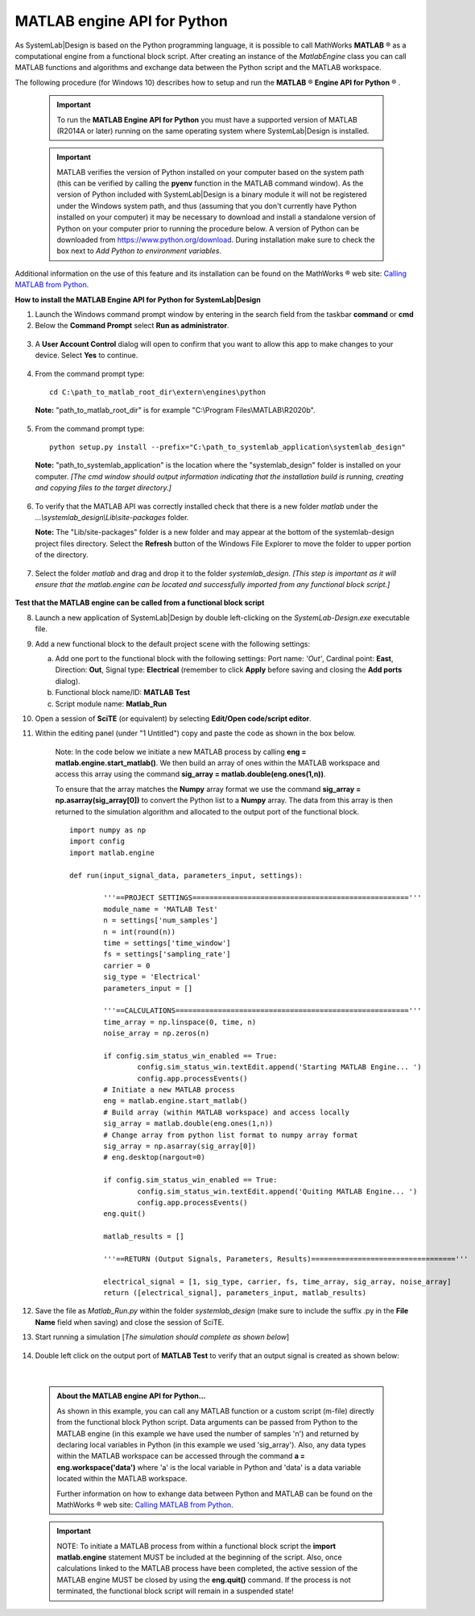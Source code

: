.. _matlab-api-label:

.. |reg|    unicode:: U+000AE .. REGISTERED SIGN

MATLAB engine API for Python
============================

As SystemLab|Design is based on the Python programming language, it is possible to call
MathWorks **MATLAB** |reg| as a computational engine from a functional block script. After 
creating an instance of the *MatlabEngine* class you can call MATLAB functions and algorithms 
and exchange data between the Python script and the MATLAB workspace.

The following procedure (for Windows 10) describes how to setup and run the **MATLAB** |reg| **Engine API for Python** |reg| . 

  .. important:: 
    
   To run the **MATLAB Engine API for Python** you must have a supported version 
   of MATLAB (R2014A or later) running on the same operating system where SystemLab|Design 
   is installed.
   
  .. important:: 
    
   MATLAB verifies the version of Python installed on your computer based on the system path (this
   can be verified by calling the **pyenv** function in the MATLAB command window). As the version of Python
   included with SystemLab|Design is a binary module it will not be registered under the Windows system path,
   and thus (assuming that you don't currently have Python installed on your computer) it may be necessary 
   to download and install a standalone version of Python on your computer prior to running
   the procedure below. A version of Python can be downloaded from https://www.python.org/download. 
   During installation make sure to check the box next to *Add Python to environment variables*.
   
Additional information on the use of this feature and its installation can be found on the 
MathWorks |reg| web site: `Calling MATLAB from Python 
<https://www.mathworks.com/help/matlab/matlab-engine-for-python.html?s_tid=CRUX_lftnav>`_.

**How to install the MATLAB Engine API for Python for SystemLab|Design**

1.  Launch the Windows command prompt window by entering in the search field from the taskbar
    **command** or **cmd**
2.  Below the **Command Prompt** select **Run as administrator**.

  .. image:: Matlab_API_1.png
    :align: center
    :width: 400px
	
3. A **User Account Control** dialog will open to confirm that you want to allow this app to 
   make changes to your device. Select **Yes** to continue.

  .. image:: Matlab_API_1A.png
    :align: center
    :width: 500px   
   	
4.  From the command prompt type: ::

        cd C:\path_to_matlab_root_dir\extern\engines\python
		
    **Note:** "path_to_matlab_root_dir" is for example "C:\\Program Files\\MATLAB\\R2020b".
	
  .. image:: Matlab_API_1B.png
    :align: center
    :width: 500px 
 
5.  From the command prompt type: ::

        python setup.py install --prefix="C:\path_to_systemlab_application\systemlab_design"
		
    **Note:** "path_to_systemlab_application" is the location where the "systemlab_design" folder
    is installed on your computer. *[The cmd window should output information indicating that
    the installation build is running, creating and copying files to the target directory.]*
    

  .. image:: Matlab_API_1C.png
    :align: center
    :width: 500px

6.  To verify that the MATLAB API was correctly installed check that there is a new
    folder *matlab* under the *...\\systemlab_design\\Lib\\site-packages* folder.
    
    **Note:** The "Lib/site-packages" folder is a new folder and may appear at the bottom of the 
    systemlab-design project files directory. Select the **Refresh** button of the Windows File Explorer 
    to move the folder to upper portion of the directory.

  .. image:: Matlab_API_2.png
    :align: center
    :width: 500px

7.  Select the folder *matlab* and drag and drop it to the folder *systemlab_design*. *[This step is 
    important as it will ensure that the matlab.engine can be located and successfully imported 
    from any functional block script.]*

  .. image:: Matlab_API_3.png
    :align: center
    :width: 500px

**Test that the MATLAB engine can be called from a functional block script**

8.  Launch a new application of SystemLab|Design by double left-clicking on the *SystemLab-Design.exe* 
    executable file.
9.  Add a new functional block to the default project scene with the following settings:
    
    a. Add one port to the functional block with the following settings: Port name: *'Out'*, Cardinal point: **East**, 
       Direction: **Out**, Signal type: **Electrical** (remember to click **Apply** before saving and closing the 
       **Add ports** dialog).
    b. Functional block name/ID: **MATLAB Test**
    c. Script module name: **Matlab_Run**
    
10. Open a session of **SciTE** (or equivalent) by selecting **Edit/Open code/script editor**.
11. Within the editing panel (under "1 Untitled") copy and paste the code as shown in the box 
    below. 
	
	Note: In the code below we initiate a new MATLAB process by calling **eng = matlab.engine.start_matlab()**. 
	We then build an array of ones within the MATLAB workspace and access this array using the 
	command **sig_array = matlab.double(eng.ones(1,n))**. 
	
	To ensure that the array matches the **Numpy** array format we use the command 
	**sig_array = np.asarray(sig_array[0])** to convert the Python list to a **Numpy** array. 
	The data from this array is then returned to the simulation algorithm and allocated to 
	the output port of the functional block.
	::
    
		import numpy as np
		import config
		import matlab.engine
		
		def run(input_signal_data, parameters_input, settings):
	  
			'''==PROJECT SETTINGS==================================================='''
			module_name = 'MATLAB Test'
			n = settings['num_samples']
			n = int(round(n))
			time = settings['time_window']
			fs = settings['sampling_rate']
			carrier = 0
			sig_type = 'Electrical'
			parameters_input = []

			'''==CALCULATIONS======================================================='''   
			time_array = np.linspace(0, time, n)
			noise_array = np.zeros(n)   
			
			if config.sim_status_win_enabled == True:
				config.sim_status_win.textEdit.append('Starting MATLAB Engine... ')
				config.app.processEvents()
			# Initiate a new MATLAB process
			eng = matlab.engine.start_matlab()
			# Build array (within MATLAB workspace) and access locally
			sig_array = matlab.double(eng.ones(1,n))
			# Change array from python list format to numpy array format
			sig_array = np.asarray(sig_array[0])
			# eng.desktop(nargout=0)

			if config.sim_status_win_enabled == True:
				config.sim_status_win.textEdit.append('Quiting MATLAB Engine... ')
				config.app.processEvents()
			eng.quit()

			matlab_results = []

			'''==RETURN (Output Signals, Parameters, Results)=================================='''
			
			electrical_signal = [1, sig_type, carrier, fs, time_array, sig_array, noise_array]
			return ([electrical_signal], parameters_input, matlab_results)

12. Save the file as *Matlab_Run.py* within the folder *systemlab_design* (make sure to include the suffix 
    .py in the **File Name** field when saving) and close the session of SciTE.
13. Start running a simulation [*The simulation should complete as shown below*]

  .. image:: Matlab_API_4.png
    :align: center
    :width: 500px
	
14. Double left click on the output port of **MATLAB Test** to verify that an output signal is
    created as shown below:
	
  .. image:: Matlab_API_5.png
    :align: center
    :width: 500px
|

  .. admonition:: About the MATLAB engine API for Python...
  
	As shown in this example, you can call any MATLAB function or a custom script (m-file) 
	directly from the functional block Python script. Data arguments can be passed from Python 
	to the MATLAB engine (in this example we have used the number of samples 'n') and returned 
	by declaring local variables in Python (in this example we used 'sig_array'). Also, any data types 
	within the MATLAB workspace can be accessed through the command **a = eng.workspace('data')** where 
	'a' is the local variable in Python and 'data' is a data variable located within the MATLAB workspace. 
	 
	Further information on how to exhange data between Python and MATLAB can be found on the 
	MathWorks |reg| web site: `Calling MATLAB from Python 
	<https://www.mathworks.com/help/matlab/matlab-engine-for-python.html?s_tid=CRUX_lftnav>`_.
	
	
  .. important:: 
    
	NOTE: To initiate a MATLAB process from within a functional block script the **import matlab.engine** 
	statement MUST be included at the beginning of the script. Also, once calculations linked to the 
	MATLAB process have been completed, the active session of the MATLAB engine MUST be closed by using the **eng.quit()** 
	command. If the process is not terminated, the functional block script will remain in a suspended state!
